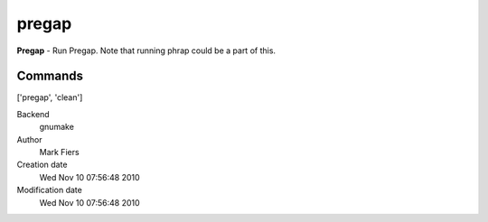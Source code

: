 pregap
------------------------------------------------

**Pregap** - Run Pregap. Note that running phrap could be a part of this.

Commands
~~~~~~~~
['pregap', 'clean']


Backend 
  gnumake
Author
  Mark Fiers
Creation date
  Wed Nov 10 07:56:48 2010
Modification date
  Wed Nov 10 07:56:48 2010



